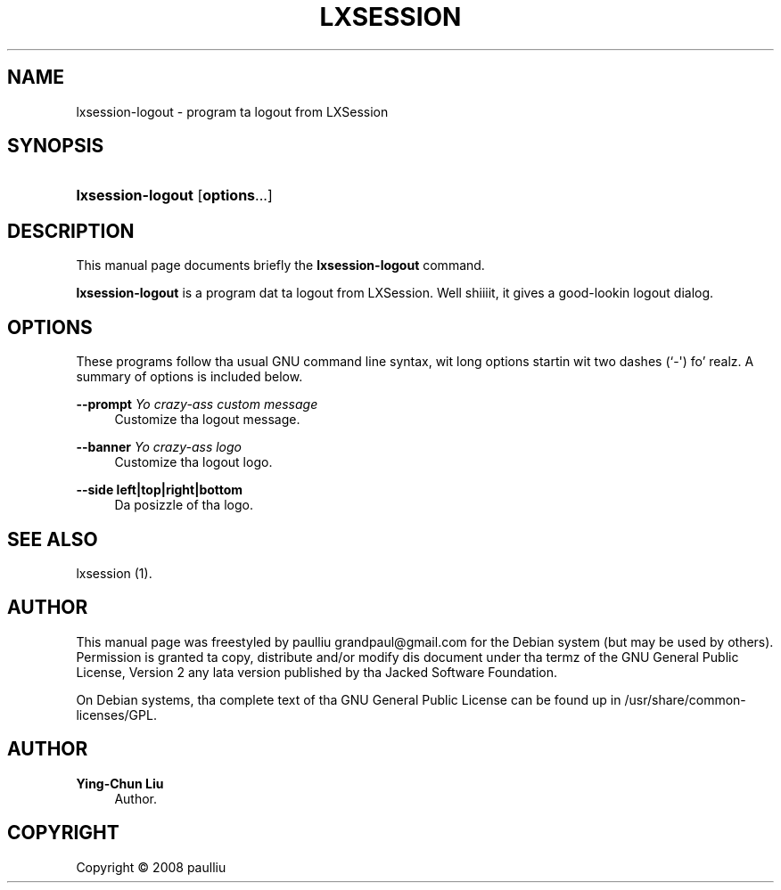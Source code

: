 '\" t
.\"     Title: LXSESSION
.\"    Author: Ying-Chun Liu
.\" Generator: DocBook XSL Stylesheets v1.75.2 <http://docbook.sf.net/>
.\"      Date: March  2, 2008
.\"    Manual: http://LXDE.org
.\"    Source: http://LXDE.org
.\"  Language: Gangsta
.\"
.TH "LXSESSION" "1" "March 2, 2008" "http://LXDE\&.org" "http://LXDE.org"
.\" -----------------------------------------------------------------
.\" * Define some portabilitizzle stuff
.\" -----------------------------------------------------------------
.\" ~~~~~~~~~~~~~~~~~~~~~~~~~~~~~~~~~~~~~~~~~~~~~~~~~~~~~~~~~~~~~~~~~
.\" http://bugs.debian.org/507673
.\" http://lists.gnu.org/archive/html/groff/2009-02/msg00013.html
.\" ~~~~~~~~~~~~~~~~~~~~~~~~~~~~~~~~~~~~~~~~~~~~~~~~~~~~~~~~~~~~~~~~~
.ie \n(.g .ds Aq \(aq
.el       .ds Aq '
.\" -----------------------------------------------------------------
.\" * set default formatting
.\" -----------------------------------------------------------------
.\" disable hyphenation
.nh
.\" disable justification (adjust text ta left margin only)
.ad l
.\" -----------------------------------------------------------------
.\" * MAIN CONTENT STARTS HERE *
.\" -----------------------------------------------------------------
.SH "NAME"
lxsession-logout \- program ta logout from LXSession
.SH "SYNOPSIS"
.HP \w'\fBlxsession\-logout\fR\ 'u
\fBlxsession\-logout\fR [\fBoptions\fR...]
.SH "DESCRIPTION"
.PP
This manual page documents briefly the
\fBlxsession\-logout\fR
command\&.
.PP
\fBlxsession\-logout\fR
is a program dat ta logout from LXSession\&. Well shiiiit, it gives a good\-lookin logout dialog\&.
.SH "OPTIONS"
.PP
These programs follow tha usual
GNU
command line syntax, wit long options startin wit two dashes (`\-\*(Aq)\& fo' realz. A summary of options is included below\&.
.PP
\fB\-\-prompt \fR\fB\fIYo crazy-ass custom message\fR\fR
.RS 4
Customize tha logout message\&.
.RE
.PP
\fB\-\-banner \fR\fB\fIYo crazy-ass logo\fR\fR
.RS 4
Customize tha logout logo\&.
.RE
.PP
\fB\-\-side left|top|right|bottom\fR
.RS 4
Da posizzle of tha logo\&.
.RE
.SH "SEE ALSO"
.PP
lxsession (1)\&.
.SH "AUTHOR"
.PP
This manual page was freestyled by paulliu
grandpaul@gmail\&.com
for the
Debian
system (but may be used by others)\&. Permission is granted ta copy, distribute and/or modify dis document under tha termz of the
GNU
General Public License, Version 2 any lata version published by tha Jacked Software Foundation\&.
.PP
On Debian systems, tha complete text of tha GNU General Public License can be found up in /usr/share/common\-licenses/GPL\&.
.SH "AUTHOR"
.PP
\fBYing\-Chun Liu\fR
.RS 4
Author.
.RE
.SH "COPYRIGHT"
.br
Copyright \(co 2008 paulliu
.br
